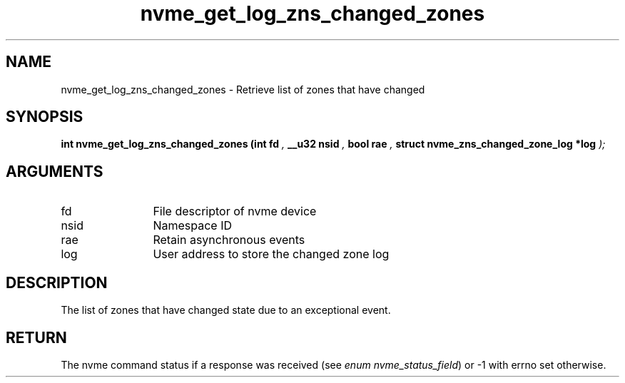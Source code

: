 .TH "nvme_get_log_zns_changed_zones" 9 "nvme_get_log_zns_changed_zones" "March 2025" "libnvme API manual" LINUX
.SH NAME
nvme_get_log_zns_changed_zones \- Retrieve list of zones that have changed
.SH SYNOPSIS
.B "int" nvme_get_log_zns_changed_zones
.BI "(int fd "  ","
.BI "__u32 nsid "  ","
.BI "bool rae "  ","
.BI "struct nvme_zns_changed_zone_log *log "  ");"
.SH ARGUMENTS
.IP "fd" 12
File descriptor of nvme device
.IP "nsid" 12
Namespace ID
.IP "rae" 12
Retain asynchronous events
.IP "log" 12
User address to store the changed zone log
.SH "DESCRIPTION"
The list of zones that have changed state due to an exceptional event.
.SH "RETURN"
The nvme command status if a response was received (see
\fIenum nvme_status_field\fP) or -1 with errno set otherwise.
